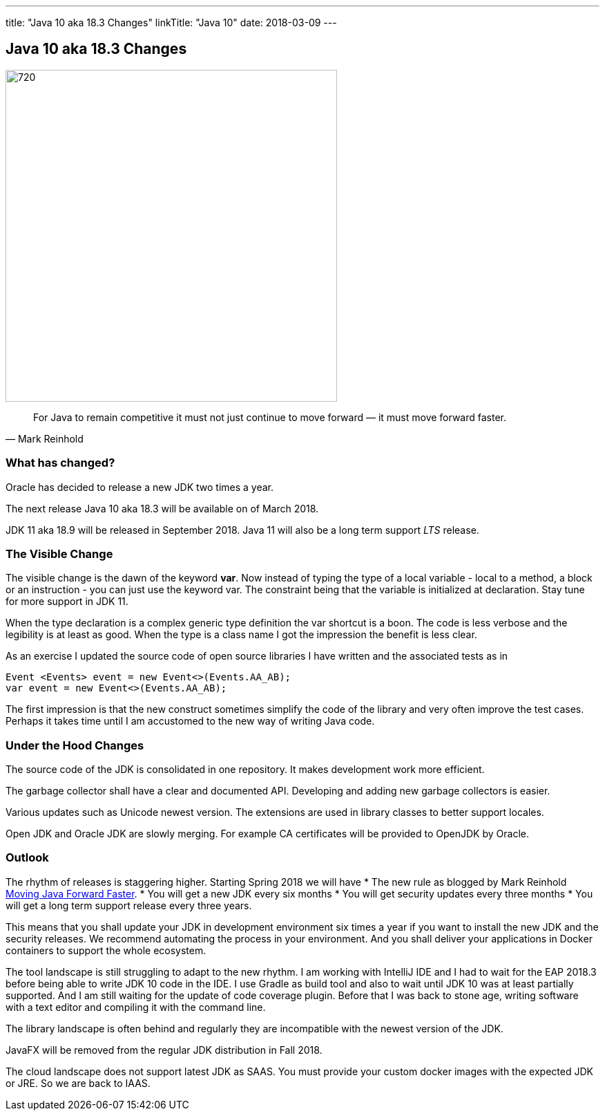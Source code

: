 ---
title: "Java 10 aka 18.3 Changes"
linkTitle: "Java 10"
date: 2018-03-09
---

== Java 10 aka 18.3 Changes
:author: Marcel Baumann
:email: <marcel.baumann@tangly.net>
:homepage: https://www.tangly.net/
:company: https://www.tangly.net/[tangly llc]
:copyright: CC-BY-SA 4.0

image::2018-03-01-head.png[720, 480, role=left]
[quote, Mark Reinhold]
____
For Java to remain competitive it must not just continue to move forward — it must move forward faster.
____

=== What has changed?

Oracle has decided to release a new JDK two times a year.

The next release Java 10 aka 18.3 will be available on of March 2018.

JDK 11 aka 18.9 will be released in September 2018.
Java 11 will also be a long term support _LTS_ release.

=== The Visible Change

The visible change is the dawn of the keyword *var*.
Now instead of typing the type of a local variable - local to a method, a block or an instruction - you can just use the keyword var.
The constraint being that the variable is initialized at declaration.
Stay tune for more support in JDK 11.

When the type declaration is a complex generic type definition the var shortcut is a boon.
The code is less verbose and the legibility is at least as good.
When the type is a class name I got the impression the benefit is less clear.

As an exercise I updated the source code of open source libraries I have written and the associated tests as in

[source, java]
----
Event <Events> event = new Event<>(Events.AA_AB);
var event = new Event<>(Events.AA_AB);
----

The first impression is that the new construct sometimes simplify the code of the library and very often improve the test cases.
Perhaps it takes time until I am accustomed to the new way of writing Java code.

=== Under the Hood Changes

The source code of the JDK is consolidated in one repository.
It makes development work more efficient.

The garbage collector shall have a clear and documented API. Developing and adding new garbage collectors is easier.

Various updates such as Unicode newest version.
The extensions are used in library classes to better support locales.

Open JDK and Oracle JDK are slowly merging.
For example CA certificates will be provided to OpenJDK by Oracle.

=== Outlook

The rhythm of releases is staggering higher.
Starting Spring 2018 we will have
* The new rule as blogged by Mark Reinhold https://mreinhold.org/blog/forward-faster[Moving Java Forward Faster].
* You will get a new JDK every six months
* You will get security updates every three months
* You will get a long term support release every three years.

This means that you shall update your JDK in development environment six times a year if you want to install the new JDK and the security releases.
We recommend automating the process in your environment.
And you shall deliver your applications in Docker containers to support the whole ecosystem.

The tool landscape is still struggling to adapt to the new rhythm.
I am working with IntelliJ IDE and I had to wait for the EAP 2018.3 before being able to write JDK 10 code in the IDE.
I use Gradle as build tool and also to wait until JDK 10 was at least partially supported.
And I am still waiting for the update of code coverage plugin.
Before that I was back to stone age, writing software with a text editor and compiling it with the command line.

The library landscape is often behind and regularly they are incompatible with the newest version of the JDK.

JavaFX will be removed from the regular JDK distribution in Fall 2018.

The cloud landscape does not support latest JDK as SAAS.
You must provide your custom docker images with the expected JDK or JRE.
So we are back to IAAS.

